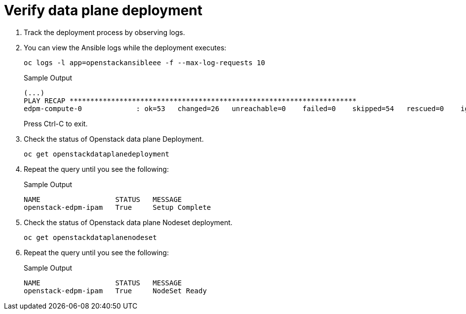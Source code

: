 = Verify data plane deployment

. Track the deployment process by observing logs.

. You can view the Ansible logs while the deployment executes:
+
[source,bash,role=execute]
----
oc logs -l app=openstackansibleee -f --max-log-requests 10
----
+
.Sample Output
----
(...)
PLAY RECAP *********************************************************************
edpm-compute-0             : ok=53   changed=26   unreachable=0    failed=0    skipped=54   rescued=0    ignored=0
----
+
Press Ctrl-C to exit.

. Check the status of Openstack data plane Deployment.
+
[source,bash,role=execute]
----
oc get openstackdataplanedeployment
----

. Repeat the query until you see the following:
+
.Sample Output
----
NAME                  STATUS   MESSAGE
openstack-edpm-ipam   True     Setup Complete
----

. Check the status of Openstack data plane Nodeset deployment.
+
[source,bash,role=execute]
----
oc get openstackdataplanenodeset
----

. Repeat the query until you see the following:
+
.Sample Output
----
NAME                  STATUS   MESSAGE
openstack-edpm-ipam   True     NodeSet Ready
----